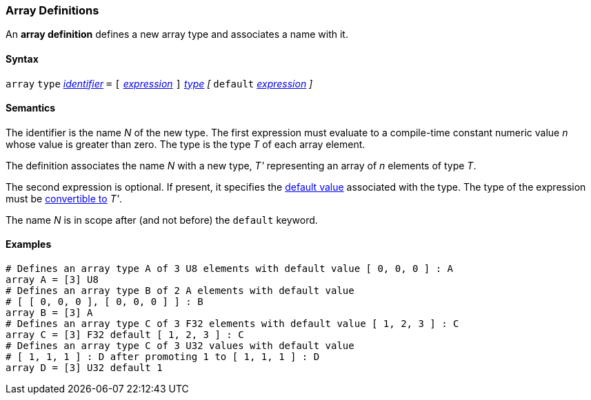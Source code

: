 === Array Definitions

An *array definition* defines a new array type and associates a name with 
it.

==== Syntax

`array` `type` <<Lexical-Elements_Identifiers,_identifier_>> `=`
`[` <<Expressions,_expression_>> `]` <<Types,_type_>>
_[_ `default` <<Expressions,_expression_>> _]_

==== Semantics

The identifier is the name _N_ of the new type.
The first expression must evaluate to a compile-time constant numeric value 
_n_ whose value is greater than zero.
The type is the type _T_ of each array element.

The definition associates the name _N_ with a new type, _T'_
representing an array of _n_ elements of type _T_.

The second expression is optional.
If present, it specifies the <<Types_Default-Values,default value>> associated 
with the type.
The type of the expression must be
<<Type-Checking_Type-Conversion,convertible to>> _T'_.

The name _N_ is in scope after (and not before) the `default` keyword.

==== Examples

[source,fpp]
----
# Defines an array type A of 3 U8 elements with default value [ 0, 0, 0 ] : A
array A = [3] U8
# Defines an array type B of 2 A elements with default value
# [ [ 0, 0, 0 ], [ 0, 0, 0 ] ] : B
array B = [3] A
# Defines an array type C of 3 F32 elements with default value [ 1, 2, 3 ] : C
array C = [3] F32 default [ 1, 2, 3 ] : C
# Defines an array type C of 3 U32 values with default value
# [ 1, 1, 1 ] : D after promoting 1 to [ 1, 1, 1 ] : D
array D = [3] U32 default 1
----
